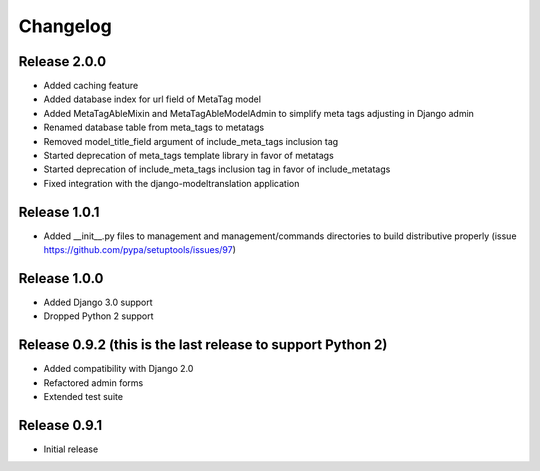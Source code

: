 #########
Changelog
#########

Release 2.0.0
-------------

- Added caching feature
- Added database index for url field of MetaTag model
- Added MetaTagAbleMixin and MetaTagAbleModelAdmin to simplify meta tags adjusting in Django admin
- Renamed database table from meta_tags to metatags
- Removed model_title_field argument of include_meta_tags inclusion tag
- Started deprecation of meta_tags template library in favor of metatags
- Started deprecation of include_meta_tags inclusion tag in favor of include_metatags
- Fixed integration with the django-modeltranslation application

Release 1.0.1
-------------

- Added __init__.py files to management and management/commands directories to build distributive properly (issue https://github.com/pypa/setuptools/issues/97)

Release 1.0.0
-------------

- Added Django 3.0 support
- Dropped Python 2 support

Release 0.9.2 (this is the last release to support Python 2)
------------------------------------------------------------

- Added compatibility with Django 2.0
- Refactored admin forms
- Extended test suite

Release 0.9.1
-------------

- Initial release
